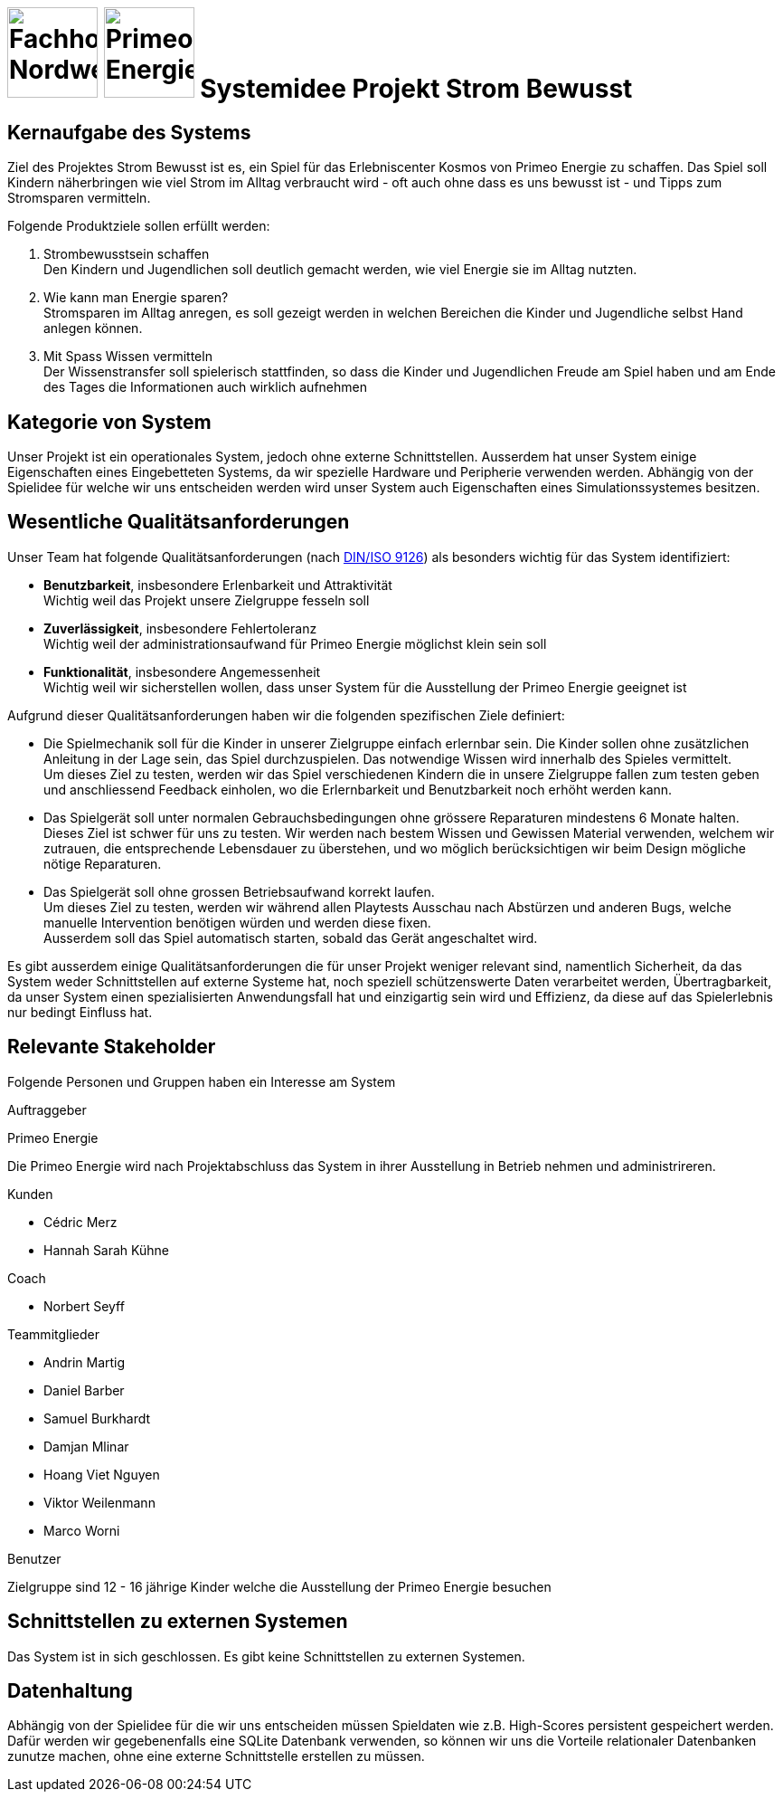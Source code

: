 = image:images/fhnw-logo.png[Fachhochschule Nordwestschweiz, 100] image:images/primeo-energie-logo.png[Primeo Energie, 100] Systemidee Projekt Strom Bewusst

== Kernaufgabe des Systems
****
Ziel des Projektes Strom Bewusst ist es, ein Spiel für das Erlebniscenter Kosmos von Primeo Energie zu schaffen. Das Spiel soll Kindern näherbringen wie viel Strom im Alltag verbraucht wird - oft auch ohne dass es uns bewusst ist - und Tipps zum Stromsparen vermitteln.

Folgende Produktziele sollen erfüllt werden:

1. Strombewusstsein schaffen +
  Den Kindern und Jugendlichen soll deutlich gemacht werden, wie viel Energie sie im Alltag nutzten.
2. Wie kann man Energie sparen? +
  Stromsparen im Alltag anregen, es soll gezeigt werden in welchen Bereichen die Kinder und Jugendliche selbst Hand anlegen können.
3. Mit Spass Wissen vermitteln +
  Der Wissenstransfer soll spielerisch stattfinden, so dass die Kinder und Jugendlichen Freude am Spiel haben und am Ende des Tages die Informationen auch wirklich aufnehmen
****

== Kategorie von System
****
Unser Projekt ist ein operationales System, jedoch ohne externe Schnittstellen. Ausserdem hat unser System einige Eigenschaften eines Eingebetteten Systems, da wir spezielle Hardware und Peripherie verwenden werden.
Abhängig von der Spielidee für welche wir uns entscheiden werden wird unser System auch Eigenschaften eines Simulationssystemes besitzen.
****

== Wesentliche Qualitätsanforderungen
****
Unser Team hat folgende Qualitätsanforderungen (nach https://de.wikipedia.org/wiki/ISO/IEC_9126[DIN/ISO 9126]) als besonders wichtig für das System identifiziert:

* **Benutzbarkeit**, insbesondere Erlenbarkeit und Attraktivität +
  Wichtig weil das Projekt unsere Zielgruppe fesseln soll
* **Zuverlässigkeit**, insbesondere Fehlertoleranz +
  Wichtig weil der administrationsaufwand für Primeo Energie möglichst klein sein soll
* **Funktionalität**, insbesondere Angemessenheit +
  Wichtig weil wir sicherstellen wollen, dass unser System für die Ausstellung der Primeo Energie geeignet ist

Aufgrund dieser Qualitätsanforderungen haben wir die folgenden spezifischen Ziele definiert:

* Die Spielmechanik soll für die Kinder in unserer Zielgruppe einfach erlernbar sein. Die Kinder sollen ohne zusätzlichen Anleitung in der Lage sein, das Spiel durchzuspielen. Das notwendige Wissen wird innerhalb des Spieles vermittelt. +
  Um dieses Ziel zu testen, werden wir das Spiel verschiedenen Kindern die in unsere Zielgruppe fallen zum testen geben und anschliessend Feedback einholen, wo die Erlernbarkeit und Benutzbarkeit noch erhöht werden kann.
* Das Spielgerät soll unter normalen Gebrauchsbedingungen ohne grössere Reparaturen mindestens 6 Monate halten. +
  Dieses Ziel ist schwer für uns zu testen. Wir werden nach bestem Wissen und Gewissen Material verwenden, welchem wir zutrauen, die entsprechende Lebensdauer zu überstehen, und wo möglich berücksichtigen wir beim Design mögliche nötige Reparaturen.
* Das Spielgerät soll ohne grossen Betriebsaufwand korrekt laufen. +
  Um dieses Ziel zu testen, werden wir während allen Playtests Ausschau nach Abstürzen und anderen Bugs, welche manuelle Intervention benötigen würden und werden diese fixen. +
  Ausserdem soll das Spiel automatisch starten, sobald das Gerät angeschaltet wird.

Es gibt ausserdem einige Qualitätsanforderungen die für unser Projekt weniger relevant sind, namentlich Sicherheit, da das System weder Schnittstellen auf externe Systeme hat, noch speziell schützenswerte Daten verarbeitet werden, Übertragbarkeit, da unser System einen spezialisierten Anwendungsfall hat und einzigartig sein wird und Effizienz, da diese auf das Spielerlebnis nur bedingt Einfluss hat.
****

== Relevante Stakeholder
****
Folgende Personen und Gruppen haben ein Interesse am System

.Auftraggeber
Primeo Energie

Die Primeo Energie wird nach Projektabschluss das System in ihrer Ausstellung in Betrieb nehmen und administrireren.

.Kunden
* Cédric Merz
* Hannah Sarah Kühne

.Coach
* Norbert Seyff

.Teammitglieder
* Andrin Martig
* Daniel Barber
* Samuel Burkhardt
* Damjan Mlinar
* Hoang Viet Nguyen
* Viktor Weilenmann
* Marco Worni

.Benutzer
Zielgruppe sind 12 - 16 jährige Kinder welche die Ausstellung der Primeo Energie besuchen
****

== Schnittstellen zu externen Systemen
****
Das System ist in sich geschlossen. Es gibt keine Schnittstellen zu externen Systemen.
****

== Datenhaltung
****
Abhängig von der Spielidee für die wir uns entscheiden müssen Spieldaten wie z.B. High-Scores persistent gespeichert werden. Dafür werden wir gegebenenfalls eine SQLite Datenbank verwenden, so können wir uns die  Vorteile relationaler Datenbanken zunutze machen, ohne eine externe Schnittstelle erstellen zu müssen.
****

